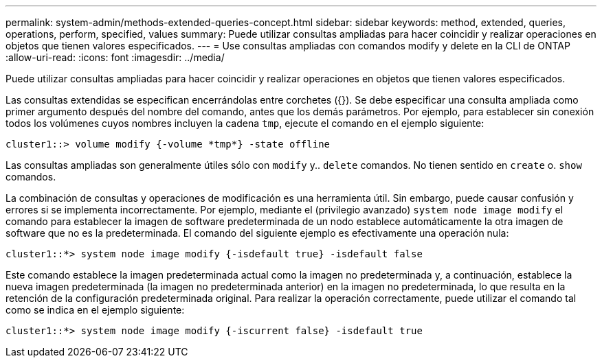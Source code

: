 ---
permalink: system-admin/methods-extended-queries-concept.html 
sidebar: sidebar 
keywords: method, extended, queries, operations, perform, specified, values 
summary: Puede utilizar consultas ampliadas para hacer coincidir y realizar operaciones en objetos que tienen valores especificados. 
---
= Use consultas ampliadas con comandos modify y delete en la CLI de ONTAP
:allow-uri-read: 
:icons: font
:imagesdir: ../media/


[role="lead"]
Puede utilizar consultas ampliadas para hacer coincidir y realizar operaciones en objetos que tienen valores especificados.

Las consultas extendidas se especifican encerrándolas entre corchetes ({}). Se debe especificar una consulta ampliada como primer argumento después del nombre del comando, antes que los demás parámetros. Por ejemplo, para establecer sin conexión todos los volúmenes cuyos nombres incluyen la cadena `tmp`, ejecute el comando en el ejemplo siguiente:

[listing]
----
cluster1::> volume modify {-volume *tmp*} -state offline
----
Las consultas ampliadas son generalmente útiles sólo con `modify` y.. `delete` comandos. No tienen sentido en `create` o. `show` comandos.

La combinación de consultas y operaciones de modificación es una herramienta útil. Sin embargo, puede causar confusión y errores si se implementa incorrectamente. Por ejemplo, mediante el (privilegio avanzado) `system node image modify` el comando para establecer la imagen de software predeterminada de un nodo establece automáticamente la otra imagen de software que no es la predeterminada. El comando del siguiente ejemplo es efectivamente una operación nula:

[listing]
----
cluster1::*> system node image modify {-isdefault true} -isdefault false
----
Este comando establece la imagen predeterminada actual como la imagen no predeterminada y, a continuación, establece la nueva imagen predeterminada (la imagen no predeterminada anterior) en la imagen no predeterminada, lo que resulta en la retención de la configuración predeterminada original. Para realizar la operación correctamente, puede utilizar el comando tal como se indica en el ejemplo siguiente:

[listing]
----
cluster1::*> system node image modify {-iscurrent false} -isdefault true
----
